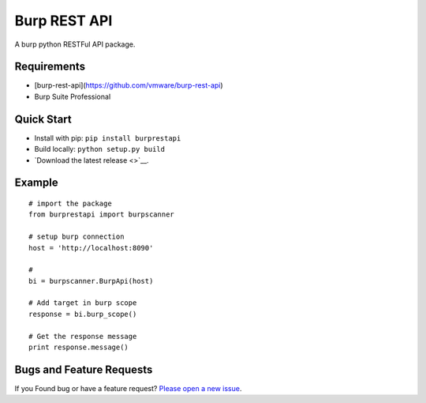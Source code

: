 
Burp REST API
**************
A burp python RESTFul API package.

Requirements
~~~~~~~~~~~~
* [burp-rest-api](https://github.com/vmware/burp-rest-api)
* Burp Suite Professional

Quick Start
~~~~~~~~~~~
- Install with pip: ``pip install burprestapi``
- Build locally: ``python setup.py build``
- `Download the latest release <>`__.

Example
~~~~~~~

::


    # import the package
    from burprestapi import burpscanner

    # setup burp connection
    host = 'http://localhost:8090'

    #
    bi = burpscanner.BurpApi(host)

    # Add target in burp scope
    response = bi.burp_scope()

    # Get the response message
    print response.message()


Bugs and Feature Requests
~~~~~~~~~~~~~~~~~~~~~~~~~

If you Found bug or have a feature request? `Please open a new issue <https://github.com/anandtiwarics/python-burp-rest-api/issues>`__.

